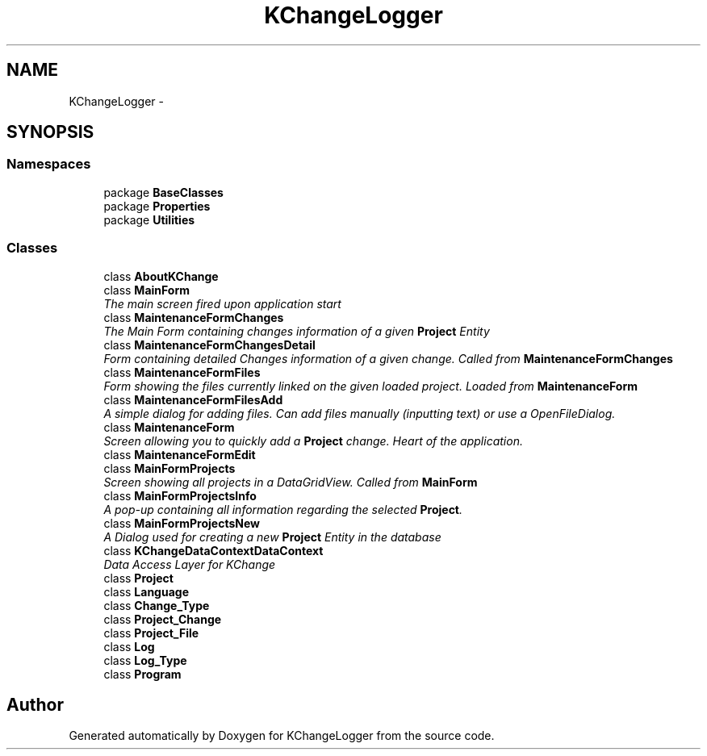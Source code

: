 .TH "KChangeLogger" 3 "Wed Dec 19 2012" "Version 0.6" "KChangeLogger" \" -*- nroff -*-
.ad l
.nh
.SH NAME
KChangeLogger \- 
.SH SYNOPSIS
.br
.PP
.SS "Namespaces"

.in +1c
.ti -1c
.RI "package \fBBaseClasses\fP"
.br
.ti -1c
.RI "package \fBProperties\fP"
.br
.ti -1c
.RI "package \fBUtilities\fP"
.br
.in -1c
.SS "Classes"

.in +1c
.ti -1c
.RI "class \fBAboutKChange\fP"
.br
.ti -1c
.RI "class \fBMainForm\fP"
.br
.RI "\fIThe main screen fired upon application start \fP"
.ti -1c
.RI "class \fBMaintenanceFormChanges\fP"
.br
.RI "\fIThe Main Form containing changes information of a given \fBProject\fP Entity \fP"
.ti -1c
.RI "class \fBMaintenanceFormChangesDetail\fP"
.br
.RI "\fIForm containing detailed Changes information of a given change\&. Called from \fBMaintenanceFormChanges\fP \fP"
.ti -1c
.RI "class \fBMaintenanceFormFiles\fP"
.br
.RI "\fIForm showing the files currently linked on the given loaded project\&. Loaded from \fBMaintenanceForm\fP \fP"
.ti -1c
.RI "class \fBMaintenanceFormFilesAdd\fP"
.br
.RI "\fIA simple dialog for adding files\&. Can add files manually (inputting text) or use a OpenFileDialog\&. \fP"
.ti -1c
.RI "class \fBMaintenanceForm\fP"
.br
.RI "\fIScreen allowing you to quickly add a \fBProject\fP change\&. Heart of the application\&. \fP"
.ti -1c
.RI "class \fBMaintenanceFormEdit\fP"
.br
.ti -1c
.RI "class \fBMainFormProjects\fP"
.br
.RI "\fIScreen showing all projects in a DataGridView\&. Called from \fBMainForm\fP \fP"
.ti -1c
.RI "class \fBMainFormProjectsInfo\fP"
.br
.RI "\fIA pop-up containing all information regarding the selected \fBProject\fP\&. \fP"
.ti -1c
.RI "class \fBMainFormProjectsNew\fP"
.br
.RI "\fIA Dialog used for creating a new \fBProject\fP Entity in the database \fP"
.ti -1c
.RI "class \fBKChangeDataContextDataContext\fP"
.br
.RI "\fIData Access Layer for KChange \fP"
.ti -1c
.RI "class \fBProject\fP"
.br
.ti -1c
.RI "class \fBLanguage\fP"
.br
.ti -1c
.RI "class \fBChange_Type\fP"
.br
.ti -1c
.RI "class \fBProject_Change\fP"
.br
.ti -1c
.RI "class \fBProject_File\fP"
.br
.ti -1c
.RI "class \fBLog\fP"
.br
.ti -1c
.RI "class \fBLog_Type\fP"
.br
.ti -1c
.RI "class \fBProgram\fP"
.br
.in -1c
.SH "Author"
.PP 
Generated automatically by Doxygen for KChangeLogger from the source code\&.
